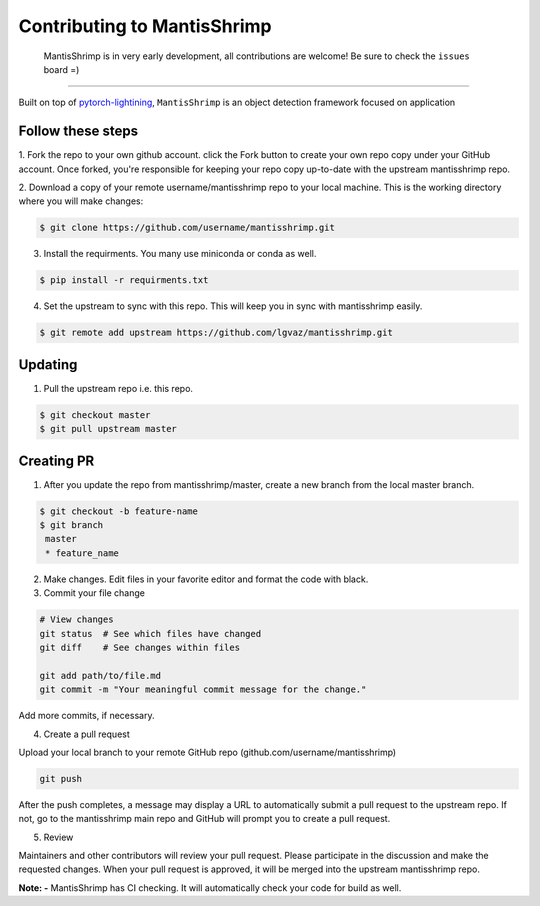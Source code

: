 Contributing to MantisShrimp
============================

   MantisShrimp is in very early development, all contributions are
   welcome! Be sure to check the ``issues`` board =)

|tests| |docs| |codecov| |black| |license|

--------------

Built on top of `pytorch-lightining`_, ``MantisShrimp`` is an object
detection framework focused on application

Follow these steps
------------------

1. Fork the repo to your own github account. click the Fork button to create your own repo copy under your GitHub account.
Once forked, you're responsible for keeping your repo copy up-to-date with the upstream mantisshrimp repo.

2. Download a copy of your remote username/mantisshrimp repo to your local machine. 
This is the working directory where you will make changes:

.. code:: bash
    
    $ git clone https://github.com/username/mantisshrimp.git

3. Install the requirments. You many use miniconda or conda as well.

.. code:: bash
    
    $ pip install -r requirments.txt

4. Set the upstream to sync with this repo. This will keep you in sync with mantisshrimp easily. 

.. code:: bash
    
    $ git remote add upstream https://github.com/lgvaz/mantisshrimp.git

Updating
--------
1. Pull the upstream repo i.e. this repo.

.. code:: bash
    
    $ git checkout master
    $ git pull upstream master

Creating PR
-----------

1. After you update the repo from mantisshrimp/master, create a new branch from the local master branch.

.. code:: bash

   $ git checkout -b feature-name
   $ git branch
    master 
    * feature_name

2. Make changes. Edit files in your favorite editor and format the code with black.

3. Commit your file change

.. code:: bash

    # View changes
    git status  # See which files have changed
    git diff    # See changes within files

    git add path/to/file.md
    git commit -m "Your meaningful commit message for the change."

Add more commits, if necessary.

4. Create a pull request

Upload your local branch to your remote GitHub repo (github.com/username/mantisshrimp)

.. code:: bash

    git push

After the push completes, a message may display a URL to automatically submit a pull request to the upstream repo. 
If not, go to the mantisshrimp main repo and GitHub will prompt you to create a pull request.

5. Review

Maintainers and other contributors will review your pull request. 
Please participate in the discussion and make the requested changes.
When your pull request is approved, it will be merged into the upstream mantisshrimp repo.

**Note: -**
MantisShrimp has CI checking. It will automatically check your code for build as well.


.. _pytorch-lightining: https://github.com/PyTorchLightning/pytorch-lightning
.. |tests| image:: https://github.com/lgvaz/mantisshrimp/workflows/tests/badge.svg?event=push
   :target: https://github.com/lgvaz/mantisshrimp/actions?query=workflow%3Atests
.. |codecov| image:: https://codecov.io/gh/lgvaz/mantisshrimp/branch/master/graph/badge.svg
   :target: https://codecov.io/gh/lgvaz/mantisshrimp
.. |black| image:: https://img.shields.io/badge/code%20style-black-000000.svg
   :target: https://github.com/psf/black
.. |license| image:: https://img.shields.io/badge/License-Apache%202.0-blue.svg
   :target: https://github.com/lgvaz/mantisshrimp/blob/master/LICENSE
.. |docs| image:: https://github.com/lgvaz/mantisshrimp/workflows/docs/badge.svg
   :target: https://lgvaz.github.io/mantisshrimp/index.html
